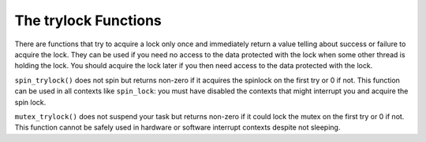 .. -*- coding: utf-8; mode: rst -*-

.. _trylock-functions:

*********************
The trylock Functions
*********************

There are functions that try to acquire a lock only once and immediately
return a value telling about success or failure to acquire the lock.
They can be used if you need no access to the data protected with the
lock when some other thread is holding the lock. You should acquire the
lock later if you then need access to the data protected with the lock.

``spin_trylock()`` does not spin but returns non-zero if it acquires the
spinlock on the first try or 0 if not. This function can be used in all
contexts like ``spin_lock``: you must have disabled the contexts that
might interrupt you and acquire the spin lock.

``mutex_trylock()`` does not suspend your task but returns non-zero if
it could lock the mutex on the first try or 0 if not. This function
cannot be safely used in hardware or software interrupt contexts despite
not sleeping.


.. ------------------------------------------------------------------------------
.. This file was automatically converted from DocBook-XML with the dbxml
.. library (https://github.com/return42/sphkerneldoc). The origin XML comes
.. from the linux kernel, refer to:
..
.. * https://github.com/torvalds/linux/tree/master/Documentation/DocBook
.. ------------------------------------------------------------------------------
